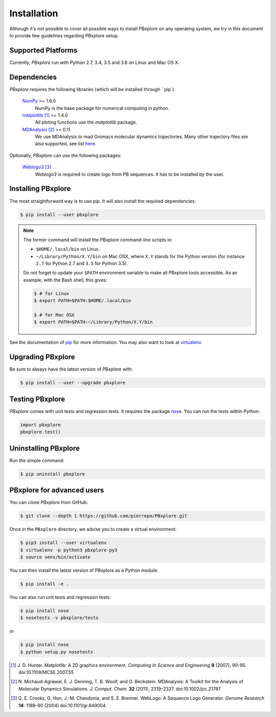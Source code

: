 Installation
============

Although it's not possible to cover all possible ways to install PBxplore on any operating system,
we try in this document to provide few guidelines regarding PBxplore setup.

Supported Platforms
-------------------

Currently, `PBxplore` run with Python 2.7, 3.4, 3.5 and 3.6 on Linux and Mac OS X.


Dependencies
------------

`PBxplore` requires the following libraries (which will be installed through ` pip`).

    `NumPy <http://numpy.scipy.org/>`_ >= 1.6.0
        NumPy is the base package for numerical computing in python.

    `matplotlib <http://matplotlib.org/>`_ [#]_ >= 1.4.0
        All ploting functions use the `matplotlib` package.

    `MDAnalysis <http://www.mdanalysis.org/>`_ [#]_ >= 0.11
        We use MDAnalysis to read Gromacs molecular dynamics trajectories.
        Many other trajectory files are also supported, see list
        `here <https://pythonhosted.org/MDAnalysis/documentation_pages/coordinates/init.html#id1>`_.


Optionally, `PBxplore` can use the following packages:

    `Weblogo3 <http://weblogo.threeplusone.com/>`_ [#]_
        `Weblogo3` is required to create logo from PB sequences. It has to be installed by the user.


Installing PBxplore
-------------------

The most straightforward way is to use `pip`. It will also install the required dependencies:

.. code-block:: bash

    $ pip install --user pbxplore


.. note:: 

    The former command will install the PBxplore command-line scripts in:

    - ``$HOME/.local/bin`` on Linux.
    - ``~/Library/Python/X.Y/bin`` on Mac OSX, where ``X.Y`` stands for the Python version (for instance ``2.7`` for Python 2.7 and ``3.5`` for Python 3.5).

    Do not forget to update your ``$PATH`` environment variable to make all PBxplore tools accessible. As an example, with the Bash shell, this gives:

    .. code-block:: bash

        $ # for Linux
        $ export PATH=$PATH:$HOME/.local/bin

        $ # for Mac OSX
        $ export PATH=$PATH:~/Library/Python/X.Y/bin


See the documentation of `pip <https://pip.pypa.io/en/stable/>`_ for more information.
You may also want to look at `virtualenv <https://virtualenv.readthedocs.org/en/latest/>`_.



Upgrading PBxplore
---------------------

Be sure to always have the latest version of PBxplore with:

.. code-block:: bash

    $ pip install --user --upgrade pbxplore


Testing PBxplore
----------------

`PBxplore` comes with unit tests and regression tests. It requires the package
`nose <https://nose.readthedocs.io/en/latest/>`_. You can run the tests within Python:

.. code-block:: python

    import pbxplore
    pbxplore.test()


Uninstalling PBxplore
---------------------

Run the simple command:

.. code-block:: bash

    $ pip uninstall pbxplore



PBxplore for advanced users
--------------------------

You can clone PBxplore from GitHub:

.. code-block:: bash

    $ git clone --depth 1 https://github.com/pierrepo/PBxplore.git

Once in the ``PBxplore`` directory, we advise you to create a virtual environment:

.. code-block:: bash

    $ pip3 install --user virtualenv
    $ virtualenv -p python3 pbxplore-py3
    $ source venv/bin/activate

You can then install the latest version of PBxplore as a Python module:

.. code-block:: bash

    $ pip install -e .

You can also run unit tests and regression tests:

.. code-block:: bash

    $ pip install nose
    $ nosetests -v pbxplore/tests

or

.. code-block:: bash

    $ pip install nose
    $ python setup.py nosetests


.. [#] J. D. Hunter.
       Matplotlib: A 2D graphics environment.
       *Computing In Science and Engineering* **9** (2007), 90-95. doi:10.1109/MCSE.2007.55

.. [#] N. Michaud-Agrawal, E. J. Denning, T. B. Woolf, and O. Beckstein.
       MDAnalysis: A Toolkit for the Analysis of Molecular Dynamics Simulations.
       *J. Comput. Chem.* **32** (2011), 2319–2327. doi:10.1002/jcc.21787

.. [#] G. E. Crooks, G. Hon, J.-M. Chandonia, and S. E. Brenner.
       WebLogo: A Sequence Logo Generator.
       *Genome Research* **14**: 1188–90 (2004) doi:10.1101/gr.849004
